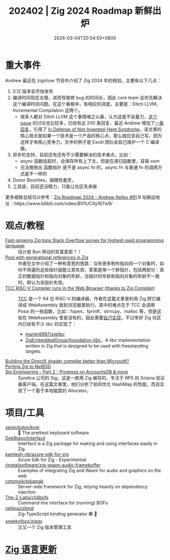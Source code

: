 #+TITLE: 202402 | Zig 2024 Roadmap 新鲜出炉
#+DATE: 2024-03-04T20:54:50+0800
#+LASTMOD: 2024-03-04T21:57:06+0800
* 重大事件
Andrew 最近在 zigshow 节目中介绍了 Zig 2024 年的规划，主要有以下几点：

1. 0.12 版本会尽快发布
2. 编译时间现在太慢，进而导致修 bug 的时间长，因此 core team 会优先解决这个编译时间问题。在这个看板中，有相应的进度，主要是：Ditch LLVM、Incremental Compilation 这两个。
   - 很多人都对 Ditch LLVM 这个事情嗤之以鼻，认为这是不自量力，[[https://github.com/ziglang/zig/issues/16270][这个 issue]] 的讨论也比较多，已经有近 200 条回复，最近 Andrew 增加了[[https://github.com/ziglang/zig/issues/16270#issuecomment-1905107583][一条回复]]，引用了 [[https://www.joelonsoftware.com/2001/10/14/in-defense-of-not-invented-here-syndrome/][In Defense of Not-Invented-Here Syndrome]]，该文章的核心观点是如果一个技术是一个产品的核心点，那么就应该自己写，因为这样才有核心竞争力，文中的例子是 Excel 团队会自己维护一个 C 编译器。
3. 异步的支持，目前还有还有不少需要解决的技术难点，比如：
   - async 函数挂起时，会保存所有上下文，但是在递归函数里，容易 oom
   - 无法推倒出 函数指针 是不是 async fn 的，async fn 与普通 fn 的调用方式是不一样的
4. Donor Bounties，捐赠性悬赏，
5. 工具链，目前还没精力，只能让社区先来做

更多细致总结可以参考：[[https://github.com/orgs/zigcc/discussions/91][Zig Roadmap 2024 - Andrew Kelley #91]]
B 站搬运地址：https://www.bilibili.com/video/BV1UC4y167w9/
* 观点/教程
- [[https://www.infoworld.com/article/3713082/fast-growing-zig-tops-stack-overflow-survey-for-highest-paid-programming-language.html][Fast-growing Zig tops Stack Overflow survey for highest-paid programming language]] :: 估计是 Bun 带动的贫富差距？！
- [[https://text.garden/writings/generationalpool.html][Pool with generational references in Zig]] :: 作者在文中介绍了一种有意思的思路：当有很多制作指向同一个对象时，如何不用遍历这些指针就能让其失效，答案是用一个胖指针，包括两部分：真正的数据指针和指向对象的年龄，当指针的年龄和指向对象的年龄不一致时，即认为该指针失效。
- [[https://lupyuen.codeberg.page/articles/tcc.html][TCC RISC-V Compiler runs in the Web Browser (thanks to Zig Compiler)]] :: [[https://github.com/sellicott/tcc-riscv32][TCC]] 是一个 64 位 RISC-V 的编译器，作者在这篇文章里利用 Zig 把它编译成 WebAssembly 放到浏览器里执行。其中的难点在于 TCC 会调用 Posix 的一些函数，比如：fopen、fprintf、strncpy、malloc 等，但是这些在 WebAssembly 里是没有的，因此需要[[https://github.com/lupyuen/tcc-riscv32-wasm/blob/main/zig/tcc-wasm.zig#L447-L774][自己实现]]，不过幸好 Zig 社区内已经有不少 libc 的实现了：
  - [[https://github.com/marler8997/ziglibc][marler8997/ziglibc]]
  - [[https://github.com/ZigEmbeddedGroup/foundation-libc][ZigEmbeddedGroup/foundation-libc]]，A libc implementation written in Zig that is designed to be used with freestanding targets.
- [[https://devlog.hexops.com/2024/building-the-directx-shader-compiler-better-than-microsoft/][Building the DirectX shader compiler better than Microsoft?]] ::
- [[http://coypu.sdf.org/porting-zig.html][Porting Zig to NetBSD]] ::
- [[https://blog.syndica.io/sig-engineering-part-2-accountsdb-more/][Sig Engineering - Part 2 - Progress on AccountsDB & more]] :: Syndica 公司的 Sig，这是一款用 Zig 编写的、专注于 RPS 的 Solana 验证器客户端。在这篇文章里，他们分析了如何优化 HashMap 的性能，而且实现了一个基于本地磁盘的 Allocator。

* 项目/工具
- [[https://github.com/semickolon/kirei][semickolon/kirei]] :: 🌸 The prettiest keyboard software
- [[https://github.com/Dok8tavo/Interfacil/][Dok8tavo/Interfacil]] :: Interfacil is a Zig package for making and using interfaces easily in Zig.
- [[https://github.com/kamlesh-nb/azure-sdk-for-zig][kamlesh-nb/azure-sdk-for-zig]] :: Azure Sdk for Zig - Experimental
- [[https://github.com/ringtailsoftware/zig-wasm-audio-framebuffer][ringtailsoftware/zig-wasm-audio-framebuffer]] :: Examples of integrating Zig and Wasm for audio and graphics on the web
- [[https://github.com/cztomsik/tokamak][cztomsik/tokamak]] :: Server-side framework for Zig, relying heavily on dependency injection.
- [[https://github.com/The-Z-Labs/cli4bofs][The-Z-Labs/cli4bofs]] :: Command line interface for (running) BOFs
- [[https://github.com/nelipuu/zbind][nelipuu/zbind]] :: Zig-TypeScript binding generator 🟦 🦎
- [[https://github.com/sneekyfoxx/ziggy][sneekyfoxx/ziggy]] :: 又又一个 Zig 版本管理工具
* [[https://github.com/ziglang/zig/pulls?page=1&q=+is%3Aclosed+is%3Apr+closed%3A2024-02-01..2023-03-01][Zig 语言更新]]
